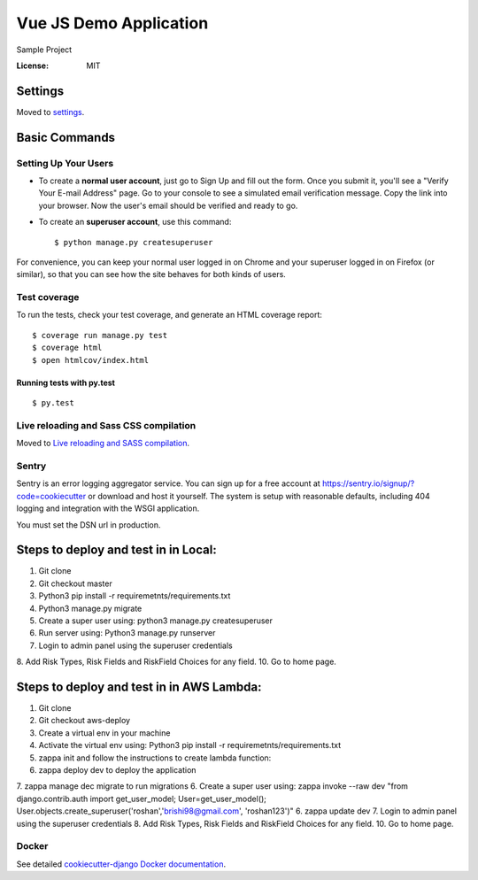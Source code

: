 Vue JS Demo Application
====================

Sample Project

.. image:: https://img.shields.io/badge/built%20with-Cookiecutter%20Django-ff69b4.svg
     :target: https://github.com/pydanny/cookiecutter-django/
     :alt: Built with Cookiecutter Django


:License: MIT


Settings
--------

Moved to settings_.

.. _settings: http://cookiecutter-django.readthedocs.io/en/latest/settings.html

Basic Commands
--------------

Setting Up Your Users
^^^^^^^^^^^^^^^^^^^^^

* To create a **normal user account**, just go to Sign Up and fill out the form. Once you submit it, you'll see a "Verify Your E-mail Address" page. Go to your console to see a simulated email verification message. Copy the link into your browser. Now the user's email should be verified and ready to go.

* To create an **superuser account**, use this command::

    $ python manage.py createsuperuser

For convenience, you can keep your normal user logged in on Chrome and your superuser logged in on Firefox (or similar), so that you can see how the site behaves for both kinds of users.

Test coverage
^^^^^^^^^^^^^

To run the tests, check your test coverage, and generate an HTML coverage report::

    $ coverage run manage.py test
    $ coverage html
    $ open htmlcov/index.html

Running tests with py.test
~~~~~~~~~~~~~~~~~~~~~~~~~~

::

  $ py.test

Live reloading and Sass CSS compilation
^^^^^^^^^^^^^^^^^^^^^^^^^^^^^^^^^^^^^^^

Moved to `Live reloading and SASS compilation`_.

.. _`Live reloading and SASS compilation`: http://cookiecutter-django.readthedocs.io/en/latest/live-reloading-and-sass-compilation.html





Sentry
^^^^^^

Sentry is an error logging aggregator service. You can sign up for a free account at  https://sentry.io/signup/?code=cookiecutter  or download and host it yourself.
The system is setup with reasonable defaults, including 404 logging and integration with the WSGI application.

You must set the DSN url in production.


Steps to deploy and test in in Local:
--------------------------------------
1. Git clone
2. Git checkout master
3. Python3 pip install -r requiremetnts/requirements.txt
4. Python3 manage.py migrate
5. Create a super user using: python3 manage.py createsuperuser
6. Run server using: Python3 manage.py runserver
7. Login to admin panel using the superuser credentials
8. Add Risk Types, Risk Fields and RiskField Choices for any field.
10. Go to home page.


Steps to deploy and test in in AWS Lambda:
--------------------------------------
1. Git clone
2. Git checkout aws-deploy
3. Create a virtual env in your machine
4. Activate the virtual env using: Python3 pip install -r requiremetnts/requirements.txt
5. zappa init and follow the instructions to create lambda function: 
6. zappa deploy dev to deploy the application
7. zappa manage dec migrate to run migrations
6. Create a super user using: zappa invoke --raw dev "from django.contrib.auth import get_user_model; User=get_user_model(); User.objects.create_superuser('roshan','brishi98@gmail.com', 'roshan123')"
6. zappa update dev
7. Login to admin panel using the superuser credentials
8. Add Risk Types, Risk Fields and RiskField Choices for any field.
10. Go to home page.


Docker
^^^^^^

See detailed `cookiecutter-django Docker documentation`_.

.. _`cookiecutter-django Docker documentation`: http://cookiecutter-django.readthedocs.io/en/latest/deployment-with-docker.html



